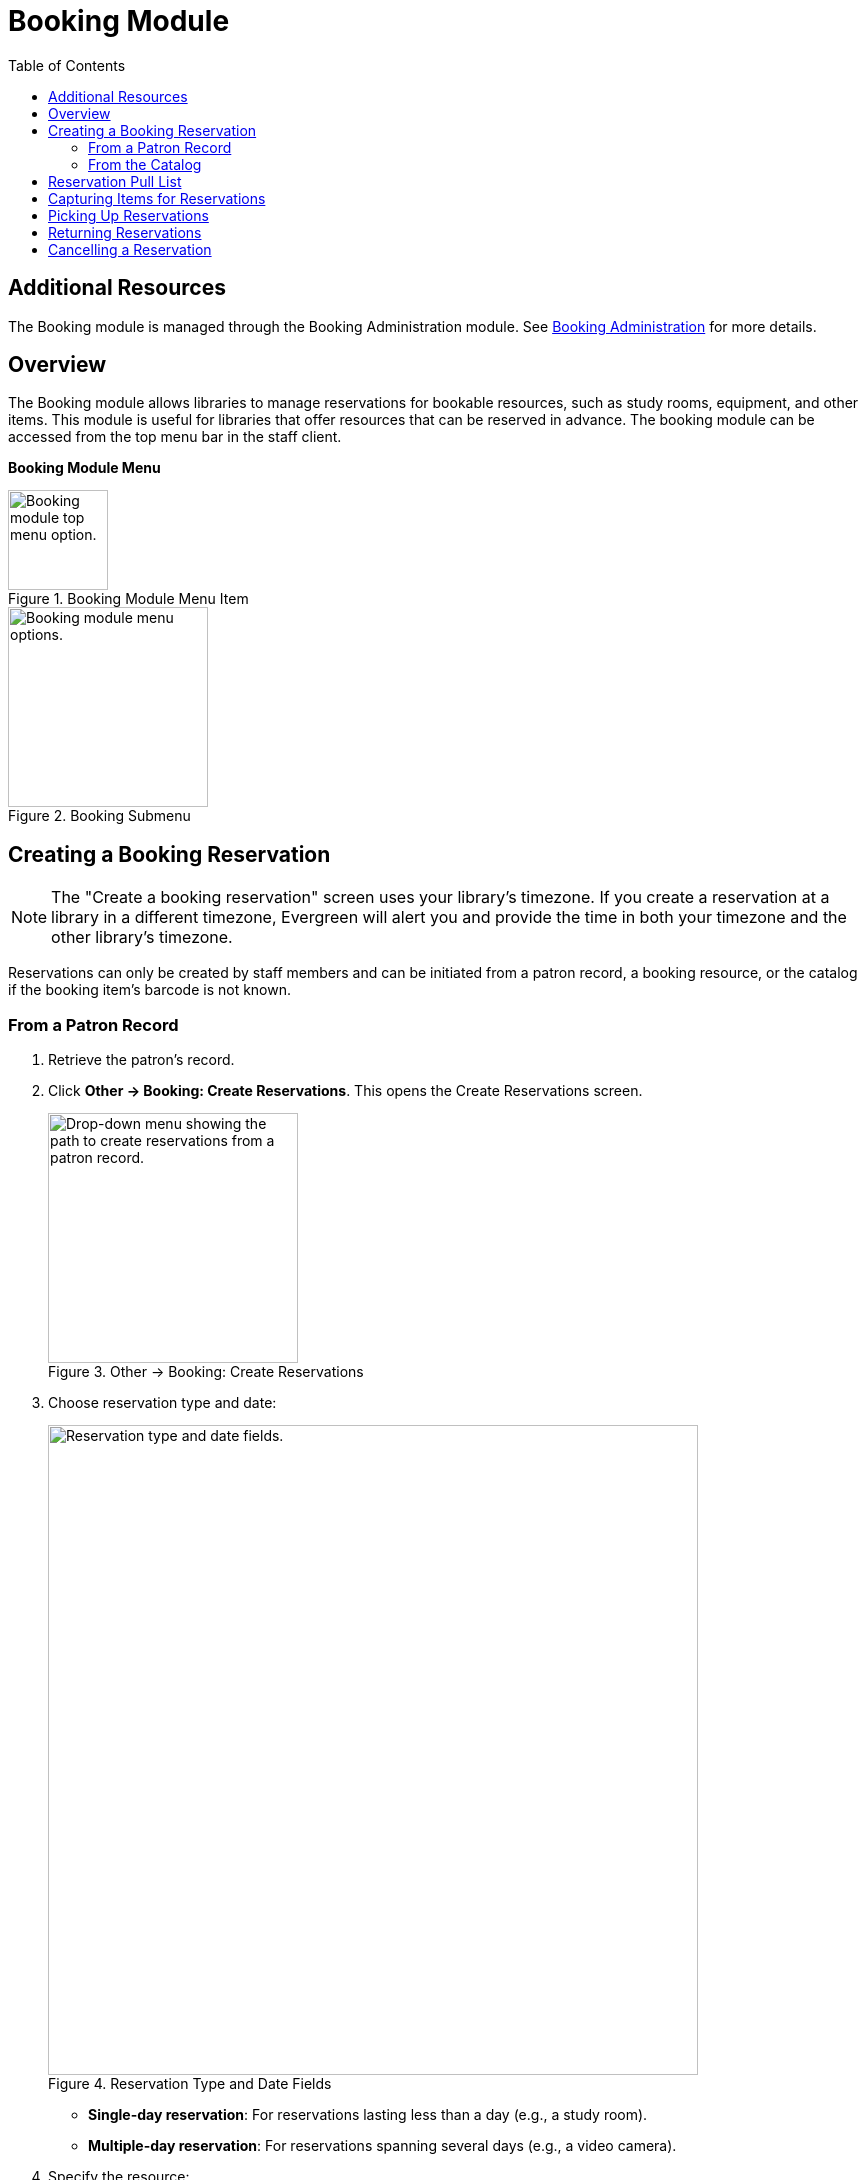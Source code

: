 = Booking Module =
:toc:

== Additional Resources ==

The Booking module is managed through the Booking Administration module.
See xref:admin:booking-admin.adoc[Booking Administration]
for more details.

== Overview ==

The Booking module allows libraries to manage reservations for bookable resources, such as study rooms, equipment, and other items. This module is useful for libraries that offer resources that can be reserved in advance. The booking module can be accessed from the top menu bar in the staff client.

**Booking Module Menu**

.Booking Module Menu Item
image::booking/booking-menu-item.png[Booking module top menu option.,width=100]

.Booking Submenu
image::booking/booking-submenu.png[Booking module menu options.,width=200]

== Creating a Booking Reservation ==

indexterm:[scheduling,resources using the booking module]
indexterm:[booking,reserving a resource] indexterm:[booking,creating a
reservation] indexterm:[reserving a bookable resource]

[NOTE]
The "Create a booking reservation" screen uses your library's timezone.
If you create a reservation at a library in a different timezone, Evergreen
will alert you and provide the time in both your timezone and the other
library's timezone.

Reservations can only be created by staff members and can be initiated from
a patron record, a booking resource, or the catalog if the booking item's
barcode is not known.

=== From a Patron Record ===

. Retrieve the patron's record.
. Click **Other → Booking: Create Reservations**.
    This opens the Create Reservations screen.
+
.Other → Booking: Create Reservations
image::booking/booking-create-from-patron-1.png[Drop-down menu showing the path to create reservations from a patron record.,width=250]
. Choose reservation type and date:
+
.Reservation Type and Date Fields
image::booking/booking-create-reservation-type-date.png[Reservation type and date fields., width=650]
     - **Single-day reservation**: For reservations lasting less than a day
        (e.g., a study room).
     - **Multiple-day reservation**: For reservations spanning several days
        (e.g., a video camera).
. Specify the resource:
+
.Reservation Details Fields
image::booking/booking-create-reservation-details.png[Reservation details fields.,width=650]
     - **Choose resource by barcode**: If you know the barcode.
     - **Choose resource by type**: To select by type if the barcode is
     unknown.
     Resource types are managed in the Booking Administration module. See <<_additional_resources,Additional Resources>> above.
. Adjust the schedule grid and settings as needed:
     - Use the **Schedule settings** tab for day/time adjustments.
     - Specify any additional resource attributes in the **Attributes** tab
     (e.g., PC vs.
     Mac laptop).
+
.Schedule Grid
image::booking/booking-schedule-grid.png[Schedule grid showing available times., width=350]
. Create the reservation using one of the following:
     - Double-click the appropriate row in the schedule grid.
     - Use keyboard navigation and the **Actions** menu (Shift+F10).
     - Right-click the row and choose **Create Reservation**.
     - Click the **Actions** button and select **Create Reservation**.
. Adjust reservation details as necessary:
     - Patron barcode
     - Start/End times
     - Notify patron by email (optional)
     - Notes (optional)
+
.Confirm Reservation Modal
image::booking/booking-confirm-reservation.png[Confirm reservation modal showing reservation details.,width=650]
. Click **Confirm Reservation**.
    The screen refreshes, displaying the new reservation in the schedule.

=== From the Catalog ===

. Click **Cataloging → Search the Catalog** to locate the desired item.
. Open the **Holdings View** tab and select the relevant row.
. Right-click the row and choose **Book Item Now**.
+
.Book Item Now Option
image::booking/booking-book-from-catalog.png[Book Item Now option in the Holdings View tab.,width=550]

[NOTE]
You can also accomplish this by selecting the row and clicking the Actions button at the top right of the grid and choosing **Book Item Now**.

**Action Button**

.Booking Grid Actions Button
image::booking/booking-grid-actions-button.png[Actions button in the Holdings View tab.,width=200]
. Follow steps 3–8 above to complete the reservation.

**Actions → Book Item Now**.

== Reservation Pull List ==

indexterm:[booking,pull list] indexterm:[pull list,booking]

. Click **Booking → Pull List**.

- Choose your library if it is not already selected.
+
.Pull List Library Selector
image::booking/booking-pull-list-options.png[Library selector, width=250]
. Specify the number of days in advance to generate the list (e.g., 1 for
    items needed today).
+
.Pull List Days in Advance Field
image::booking/booking-pull-list-options-2.png[Pull List days in advance field.,width=450]
. Review the pull list.
. Click **Actions → Print Pull List** to print the list.

== Capturing Items for Reservations ==

indexterm:[booking,capturing reservations]

[CAUTION]
Always capture reservations using the Booking Module.
The standard Check In function does not process reservations correctly.

. Click **Booking → Capture Resources**.
. Scan or enter the item barcode, then press Enter.
+
.Capture Resources by Barcode
image::booking/booking-capture-resource-by-barcode.png[Capture Resources screen with barcode field.,width=500]
. A "Capture succeeded" message will appear.
     - Click **Print** to generate a reservation slip.
+
.Booking Reservation Slip
image::booking/booking-reservation-slip.png[Reservation slip showing reservation details.,width=600]

== Picking Up Reservations ==

indexterm:[booking,picking up reservations]

[CAUTION]
Always use the dedicated Booking Module interfaces for tasks related to reservations. Items that have been captured for a reservation cannot be checked out using the Check Out interface, even if the patron is the reservation recipient.

. Navigate to **Booking → Pick Up Reservations** or access it from a patron
    record (**Other → Booking: Pick Up Reservations**).
. Scan the patron barcode if needed.
+
.Patron Barcode Field for Pick Up
image::booking/booking-pickup-patron-barcode.png[Patron barcode field., width=450]
. Select the reservation(s) to pick up and confirm.
+
.Reservation Grid for Pick Up
image::booking/booking-pickup-grid.png[Reservation grid showing available reservations., width=650]
. The screen refreshes, displaying the updated reservation status.

     - The reservation will move from the **Ready for pickup** grid to the **Already picked up** grid.

== Returning Reservations ==

indexterm:[booking,returning reservations]

[CAUTION]
Always use the Booking Module to return reserved items.

Returning reservations works similarly to picking up reservations. The main difference is that you can return reservations by resource or by patron.

. Click **Booking → Return Reservations**.
. Choose a return method:
+
.Booking Return Controls
image::booking/booking-return.png[Booking return controls.,width=450]
     - By **resource**: Scan/enter barcode to display active reservations,
        then select the items to return.
     - By **patron barcode**: Scan/enter barcode to display active
        reservations, then select the items to return.
. Select the reservation(s) to return and confirm.
. The screen updates to reflect returned items.

     - The reservation will move from the **Ready for return** grid to the **Returned today** grid.

[NOTE]
You can also return reservations from the patron record (**Other → Booking:
Return Reservations**).

== Cancelling a Reservation ==

indexterm:[booking,canceling reservations]

. Retrieve the reservation via **Booking → Manage Reservations** or from
    the patron record (**Other → Booking: Manage Reservations**).
. Highlight the reservation and click **Actions → Cancel Selected**.
. Confirm cancellation in the pop-up.
     The reservation disappears from the list.
+
.Cancel Reservation Confirmation Modal
image::booking/booking-cancel-confirm.png[Cancel reservation confirmation modal.,width=450] 
